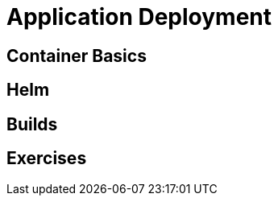 = Application Deployment

[#containerbasics]
== Container Basics

[#helm]
== Helm

[#builds]
== Builds

[#exercises]
== Exercises
